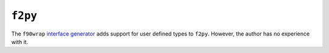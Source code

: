 ########
``f2py``
########

The ``f90wrap`` `interface generator`_ adds support for user defined
types to ``f2py``. However, the author has no experience with it.

.. _interface generator: https://github.com/jameskermode/f90wrap
